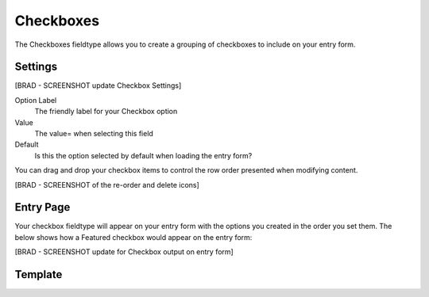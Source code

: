 Checkboxes
=======

The Checkboxes fieldtype allows you to create a grouping of checkboxes to include on your entry form.

Settings
--------

[BRAD - SCREENSHOT update Checkbox Settings]

.. image:: ../../_static/images/diving-in/fields/checkbox.png

Option Label
    The friendly label for your Checkbox option

Value
    The value= when selecting this field

Default
    Is this the option selected by default when loading the entry form?

You can drag and drop your checkbox items to control the row order presented when modifying content.

[BRAD - SCREENSHOT of the re-order and delete icons]

Entry Page
----------

Your checkbox fieldtype will appear on your entry form with the options you created in the order you set them.  The below shows how a Featured checkbox would appear on the entry form:

[BRAD - SCREENSHOT update for Checkbox output on entry form] 

.. image:: ../../_static/images/diving-in/fields/checkbox-entry.png

Template
--------

